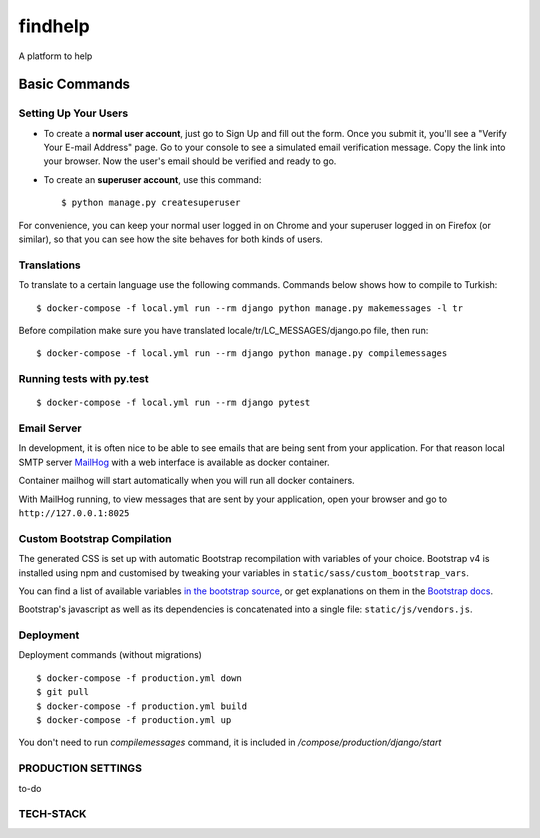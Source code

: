 findhelp
========

A platform to help

.. image:: https://img.shields.io/badge/code%20style-black-000000.svg
     :target: https://github.com/ambv/black
     :alt: Black code style
.. image:: https://travis-ci.com/yusufhilmi/findhelp.svg?branch=master
     :target: https://travis-ci.com/yusufhilmi/findhelp
     :alt: CI status by Travis CI
.. image:: https://img.shields.io/badge/License-MIT-green.svg
     :target: https://github.com/yusufhilmi/findhelp/blob/master/LICENSE
     :alt: MIT LICENSE


Basic Commands
--------------

Setting Up Your Users
^^^^^^^^^^^^^^^^^^^^^

* To create a **normal user account**, just go to Sign Up and fill out the form. Once you submit it, you'll see a "Verify Your E-mail Address" page. Go to your console to see a simulated email verification message. Copy the link into your browser. Now the user's email should be verified and ready to go.

* To create an **superuser account**, use this command::

    $ python manage.py createsuperuser

For convenience, you can keep your normal user logged in on Chrome and your superuser logged in on Firefox (or similar), so that you can see how the site behaves for both kinds of users.


Translations
^^^^^^^^^^^^^

To translate to a certain language use the following commands. Commands below shows how to compile to Turkish::

    $ docker-compose -f local.yml run --rm django python manage.py makemessages -l tr

Before compilation make sure you have translated locale/tr/LC_MESSAGES/django.po file, then run::

    $ docker-compose -f local.yml run --rm django python manage.py compilemessages


Running tests with py.test
^^^^^^^^^^^^^^^^^^^^^^^^^^

::

  $ docker-compose -f local.yml run --rm django pytest


Email Server
^^^^^^^^^^^^

In development, it is often nice to be able to see emails that are being sent from your application. For that reason local SMTP server `MailHog`_ with a web interface is available as docker container.

Container mailhog will start automatically when you will run all docker containers.

With MailHog running, to view messages that are sent by your application, open your browser and go to ``http://127.0.0.1:8025``

.. _mailhog: https://github.com/mailhog/MailHog


Custom Bootstrap Compilation
^^^^^^

The generated CSS is set up with automatic Bootstrap recompilation with variables of your choice.
Bootstrap v4 is installed using npm and customised by tweaking your variables in ``static/sass/custom_bootstrap_vars``.

You can find a list of available variables `in the bootstrap source`_, or get explanations on them in the `Bootstrap docs`_.


Bootstrap's javascript as well as its dependencies is concatenated into a single file: ``static/js/vendors.js``.


.. _in the bootstrap source: https://github.com/twbs/bootstrap/blob/v4-dev/scss/_variables.scss
.. _Bootstrap docs: https://getbootstrap.com/docs/4.1/getting-started/theming/


Deployment
^^^^^^^^^^^^^^^^^^^
Deployment commands (without migrations) ::

  $ docker-compose -f production.yml down
  $ git pull
  $ docker-compose -f production.yml build
  $ docker-compose -f production.yml up

You don't need to run `compilemessages` command, it is included in `/compose/production/django/start`


PRODUCTION SETTINGS
^^^^^^^^^^^^^^^^^^^

to-do


TECH-STACK
^^^^^^^^^^^^^^^^
